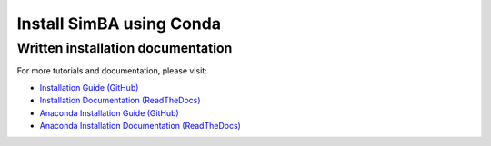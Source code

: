 Install SimBA using Conda
====================

.. raw:: html

   <iframe width="100%" height="800" src="https://www.youtube.com/embed/8G6oByPVLwo?feature=shared&vq=hd1080" frameborder="0" allow="accelerometer; autoplay; clipboard-write; encrypted-media; gyroscope; picture-in-picture" allowfullscreen></iframe>

Written installation documentation
-------------------

For more tutorials and documentation, please visit:

- `Installation Guide (GitHub) <https://github.com/sgoldenlab/simba/blob/master/docs/installation_new.md>`_
- `Installation Documentation (ReadTheDocs) <https://simba-uw-tf-dev.readthedocs.io/en/latest/installation.html>`_
- `Anaconda Installation Guide (GitHub) <https://github.com/sgoldenlab/simba/blob/master/docs/anaconda_2025.md>`_
- `Anaconda Installation Documentation (ReadTheDocs) <https://simba-uw-tf-dev.readthedocs.io/en/latest/anaconda_installation.html>`_
